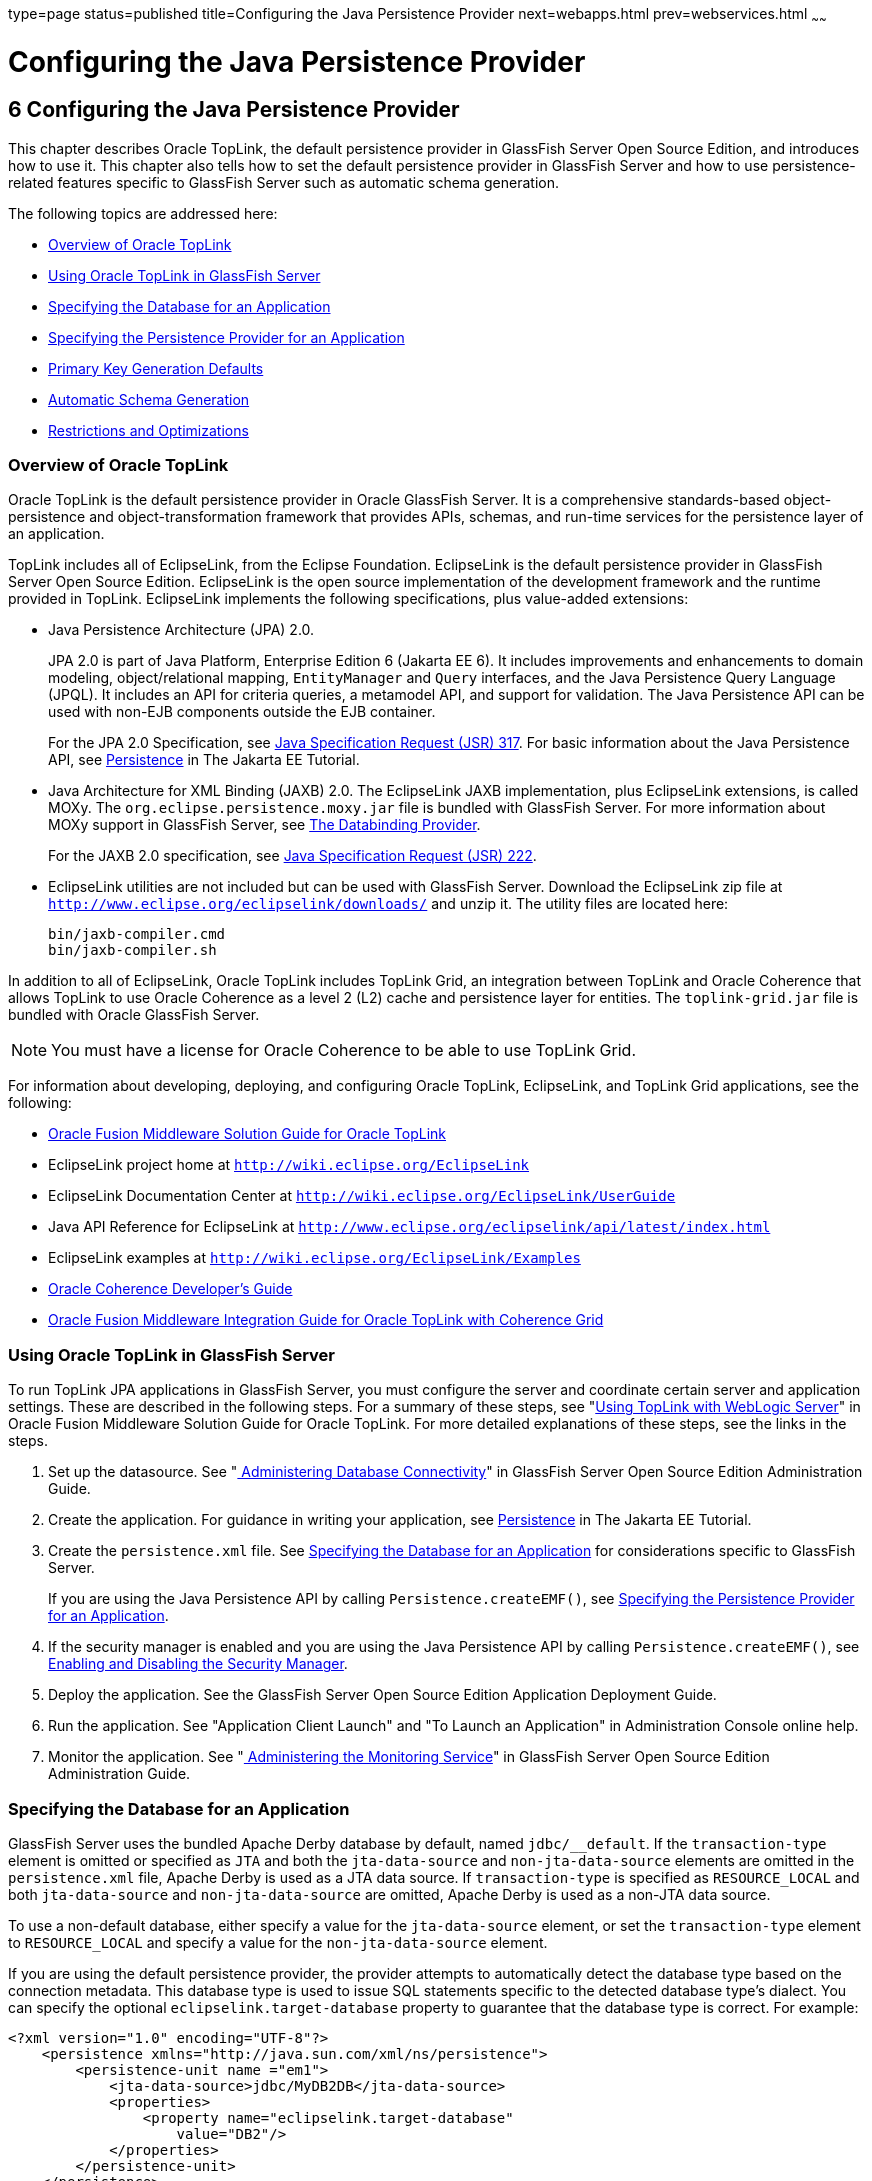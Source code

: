 type=page
status=published
title=Configuring the Java Persistence Provider
next=webapps.html
prev=webservices.html
~~~~~~

= Configuring the Java Persistence Provider

[[GSDVG00008]][[gbxjk]]


[[configuring-the-java-persistence-provider]]
== 6 Configuring the Java Persistence Provider

This chapter describes Oracle TopLink, the default persistence provider
in GlassFish Server Open Source Edition, and introduces how to use it.
This chapter also tells how to set the default persistence provider in
GlassFish Server and how to use persistence-related features specific to
GlassFish Server such as automatic schema generation.

The following topics are addressed here:

* link:#CHDJJAEI[Overview of Oracle TopLink]
* link:#CHDHDABJ[Using Oracle TopLink in GlassFish Server]
* link:#gbwmj[Specifying the Database for an Application]
* link:#gdkwf[Specifying the Persistence Provider for an Application]
* link:#gescc[Primary Key Generation Defaults]
* link:#gbwlh[Automatic Schema Generation]
* link:#gbxjh[Restrictions and Optimizations]

[[CHDJJAEI]][[GSDVG537]][[overview-of-oracle-toplink]]

=== Overview of Oracle TopLink

Oracle TopLink is the default persistence provider in Oracle GlassFish
Server. It is a comprehensive standards-based object-persistence and
object-transformation framework that provides APIs, schemas, and
run-time services for the persistence layer of an application.

TopLink includes all of EclipseLink, from the Eclipse Foundation.
EclipseLink is the default persistence provider in GlassFish Server Open
Source Edition. EclipseLink is the open source implementation of the
development framework and the runtime provided in TopLink. EclipseLink
implements the following specifications, plus value-added extensions:

* Java Persistence Architecture (JPA) 2.0.
+
JPA 2.0 is part of Java Platform, Enterprise Edition 6 (Jakarta EE 6). It
includes improvements and enhancements to domain modeling,
object/relational mapping, `EntityManager` and `Query` interfaces, and
the Java Persistence Query Language (JPQL). It includes an API for
criteria queries, a metamodel API, and support for validation. The Java
Persistence API can be used with non-EJB components outside the EJB
container.
+
For the JPA 2.0 Specification, see
http://jcp.org/aboutJava/communityprocess/pfd/jsr317/index.html[Java
Specification Request (JSR) 317]. For basic information about the Java
Persistence API, see
https://eclipse-ee4j.github.io/jakartaee-tutorial/#persistence[Persistence]
in The Jakarta EE Tutorial.
* Java Architecture for XML Binding (JAXB) 2.0. The EclipseLink JAXB
implementation, plus EclipseLink extensions, is called MOXy. The
`org.eclipse.persistence.moxy.jar` file is bundled with GlassFish
Server. For more information about MOXy support in GlassFish Server, see
link:webservices.html#CHDEBBCH[The Databinding Provider].
+
For the JAXB 2.0 specification, see
http://jcp.org/aboutJava/communityprocess/pfd/jsr222/index.html[Java
Specification Request (JSR) 222].
* EclipseLink utilities are not included but can be used with GlassFish
Server. Download the EclipseLink zip file at
`http://www.eclipse.org/eclipselink/downloads/` and unzip it. The
utility files are located here:
+
[source]
----
bin/jaxb-compiler.cmd
bin/jaxb-compiler.sh
----

In addition to all of EclipseLink, Oracle TopLink includes TopLink Grid,
an integration between TopLink and Oracle Coherence that allows TopLink
to use Oracle Coherence as a level 2 (L2) cache and persistence layer
for entities. The `toplink-grid.jar` file is bundled with Oracle
GlassFish Server.


[NOTE]
====
You must have a license for Oracle Coherence to be able to use TopLink
Grid.
====


For information about developing, deploying, and configuring Oracle
TopLink, EclipseLink, and TopLink Grid applications, see the following:

* http://docs.oracle.com/html/E25034_01/toc.html[Oracle Fusion Middleware
Solution Guide for Oracle TopLink]
* EclipseLink project home at `http://wiki.eclipse.org/EclipseLink`
* EclipseLink Documentation Center at
`http://wiki.eclipse.org/EclipseLink/UserGuide`
* Java API Reference for EclipseLink at
`http://www.eclipse.org/eclipselink/api/latest/index.html`
* EclipseLink examples at `http://wiki.eclipse.org/EclipseLink/Examples`
* http://docs.oracle.com/cd/E18686_01/coh.37/e18677/toc.html[Oracle
Coherence Developer's Guide]
* http://docs.oracle.com/cd/E17904_01/doc.1111/e16596/toc.html[Oracle
Fusion Middleware Integration Guide for Oracle TopLink with Coherence
Grid]

[[CHDHDABJ]][[GSDVG538]][[using-oracle-toplink-in-glassfish-server]]

=== Using Oracle TopLink in GlassFish Server

To run TopLink JPA applications in GlassFish Server, you must configure
the server and coordinate certain server and application settings. These
are described in the following steps. For a summary of these steps, see
"http://docs.oracle.com/html/E25034_01/tlandgs.html#CIHDDACF[Using
TopLink with WebLogic Server]" in Oracle Fusion Middleware Solution
Guide for Oracle TopLink. For more detailed explanations of these steps,
see the links in the steps.

1. Set up the datasource. See "link:../administration-guide/jdbc.html#GSADG00015[
Administering Database Connectivity]"
in GlassFish Server Open Source Edition Administration Guide.
2. Create the application. For guidance in writing your application,
see https://eclipse-ee4j.github.io/jakartaee-tutorial/#persistence[Persistence]
in The Jakarta EE Tutorial.
3. Create the `persistence.xml` file. See link:#gbwmj[Specifying the
Database for an Application] for considerations specific to GlassFish
Server.
+
If you are using the Java Persistence API by calling
`Persistence.createEMF()`, see link:#gdkwf[Specifying the Persistence
Provider for an Application].
4. If the security manager is enabled and you are using the Java
Persistence API by calling `Persistence.createEMF()`, see
link:securing-apps.html#gbyah[Enabling and Disabling the Security
Manager].
5. Deploy the application. See the GlassFish Server Open Source Edition
Application Deployment Guide.
6. Run the application. See "Application Client Launch" and "To Launch
an Application" in Administration Console online help.
7. Monitor the application. See "link:../administration-guide/monitoring.html#GSADG00011[
Administering the Monitoring Service]"
in GlassFish Server Open Source Edition Administration Guide.

[[gbwmj]][[GSDVG00130]][[specifying-the-database-for-an-application]]

=== Specifying the Database for an Application

GlassFish Server uses the bundled Apache Derby database by default,
named `jdbc/__default`. If the `transaction-type` element is omitted or
specified as `JTA` and both the `jta-data-source` and
`non-jta-data-source` elements are omitted in the `persistence.xml`
file, Apache Derby is used as a JTA data source. If `transaction-type`
is specified as `RESOURCE_LOCAL` and both `jta-data-source` and
`non-jta-data-source` are omitted, Apache Derby is used as a non-JTA
data source.

To use a non-default database, either specify a value for the
`jta-data-source` element, or set the `transaction-type` element to
`RESOURCE_LOCAL` and specify a value for the `non-jta-data-source`
element.

If you are using the default persistence provider, the provider attempts
to automatically detect the database type based on the connection
metadata. This database type is used to issue SQL statements specific to
the detected database type's dialect. You can specify the optional
`eclipselink.target-database` property to guarantee that the database
type is correct. For example:

[source,xml]
----
<?xml version="1.0" encoding="UTF-8"?>
    <persistence xmlns="http://java.sun.com/xml/ns/persistence">
        <persistence-unit name ="em1">
            <jta-data-source>jdbc/MyDB2DB</jta-data-source>
            <properties>
                <property name="eclipselink.target-database"
                    value="DB2"/>
            </properties>
        </persistence-unit>
    </persistence>
----

The following `eclipselink.target-database` property values are allowed.
Supported platforms have been tested with the GlassFish Server and are
found to be Jakarta EE compatible.

[source]
----
//Supported platforms
JavaDB
Derby
Oracle
MySQL4
//Others available
SQLServer
DB2
Sybase
PostgreSQL
Informix
TimesTen
Attunity
HSQL
SQLAnyWhere
DBase
DB2Mainframe
Cloudscape
PointBase
----

For more information about the `eclipselink.target-database` property,
see
http://wiki.eclipse.org/Using_EclipseLink_JPA_Extensions_(ELUG)#Using_EclipseLink_JPA_Extensions_for_Session.2C_Target_Database_and_Target_Application_Server[Using
EclipseLink JPA Extensions for Session, Target Database and Target
Application Server]
(`http://wiki.eclipse.org/Using_EclipseLink_JPA_Extensions_(ELUG)#Using_EclipseLink_JPA_Extensions_for_Session.2C_Target_Database_and_Target_Application_Server`).

If you are using the Java Persistence API by calling
`Persistence.createEMF()`, do not specify the `jta-data-source` or
`non-jta-data-source` elements. Instead, specify the `provider` element
and any additional properties required by the JDBC driver or the
database. For example:

[source,xml]
----
<?xml version="1.0" encoding="UTF-8"?>
    <persistence xmlns="http://java.sun.com/xml/ns/persistence" version="1.0">
        <persistence-unit name ="em2">
            <provider>org.eclipse.persistence.jpa.PersistenceProvider</provider>
            <class>ejb3.war.servlet.JpaBean</class>
            <properties>
                <property name="eclipselink.target-database"
                    value="Derby"/>
                <!-- JDBC connection properties -->
                <property name="eclipselink.jdbc.driver" value="org.apache.derby.jdbc.ClientDriver"/>
                <property name="eclipselink.jdbc.url"
value="jdbc:derby://localhost:1527/testdb;retrieveMessagesFromServerOnGetMessage=true;create=true;"/>
                <property name="eclipselink.jdbc.user" value="APP"/>
                <property name="eclipselink.jdbc.password" value="APP"/>
            </properties>
        </persistence-unit>
    </persistence>
----

For a list of the JDBC drivers currently supported by the GlassFish
Server, see the link:../release-notes/toc.html#GSRLN[GlassFish Server Open Source Edition Release
Notes]. For configurations of supported and other drivers, see
"link:../administration-guide/jdbc.html#GSADG00579[Configuration Specifics for JDBC Drivers]" in
GlassFish Server Open Source Edition Administration Guide.

[[gdkwf]][[GSDVG00138]][[specifying-the-persistence-provider-for-an-application]]

=== Specifying the Persistence Provider for an Application

If you are using the default persistence provider in an application that
uses the Java Persistence API by injecting or looking up an entity
manager or entity manager factory, you do not need to specify the
provider.

If you are using the Java Persistence API by calling
`Persistence.createEMF()`, you should always specify the persistence
provider for specification compliance. To specify the default provider,
set the `provider` element of the `persistence.xml` file to
`org.eclipse.persistence.jpa.PersistenceProvider`.

You can specify a non-default persistence provider for an application in
the manner described in the Java Persistence API Specification:

1. Install the provider. Copy the provider JAR files to the
domain-dir`/lib` directory, and restart the GlassFish Server. For more
information about the domain-dir`/lib` directory, see
link:class-loaders.html#beadj[Using the Common Class Loader]. The new
persistence provider is now available to all modules and applications
deployed on servers that share the same configuration.
+
However, the default provider remains the same, Oracle TopLink or
EclipseLink.
2. In your persistence unit, specify the provider and any properties
the provider requires in the `persistence.xml` file. For example:
+
[source,xml]
----
<?xml version="1.0" encoding="UTF-8"?>
    <persistence xmlns="http://java.sun.com/xml/ns/persistence">
        <persistence-unit name ="em3">
            <provider>com.company22.persistence.PersistenceProviderImpl</provider>
            <properties>
                <property name="company22.database.name" value="MyDB"/>
            </properties>
        </persistence-unit>
    </persistence>
----

To specify the provider programmatically instead of in the
`persistence.xml` file, set the `javax.persistence.provider` property
and pass it to the `Map` parameter of the following method:

[source,java]
----
javax.persistence.Persistence.createEntityManagerFactory(String, Map)
----

[[gescc]][[GSDVG00135]][[primary-key-generation-defaults]]

=== Primary Key Generation Defaults

In the descriptions of the `@GeneratedValue`, `@SequenceGenerator`, and
`@TableGenerator` annotations in the Java Persistence Specification,
certain defaults are noted as specific to the persistence provider. The
default persistence provider's primary key generation defaults are
listed here.

`@GeneratedValue` defaults are as follows:

* Using `strategy=AUTO` (or no `strategy`) creates a `@TableGenerator`
named `SEQ_GEN` with default settings. Specifying a `generator` has no
effect.
* Using `strategy=TABLE` without specifying a `generator` creates a
`@TableGenerator` named `SEQ_GEN_TABLE` with default settings.
Specifying a `generator` but no `@TableGenerator` creates and names a
`@TableGenerator` with default settings.
* Using `strategy=IDENTITY` or `strategy=SEQUENCE` produces the same
results, which are database-specific.

** For Oracle databases, not specifying a `generator` creates a
`@SequenceGenerator` named `SEQ_GEN_SEQUENCE` with default settings.
Specifying a `generator` but no `@SequenceGenerator` creates and names a
`@SequenceGenerator` with default settings.

** For PostgreSQL databases, a `SERIAL` column named
entity-table`_`pk-column`_SEQ` is created.

** For MySQL databases, an `AUTO_INCREMENT` column is created.

** For other supported databases, an `IDENTITY` column is created.

The `@SequenceGenerator` annotation has one default specific to the
default provider. The default `sequenceName` is the specified `name`.

`@TableGenerator` defaults are as follows:

* The default `table` is `SEQUENCE`.
* The default `pkColumnName` is `SEQ_NAME`.
* The default `valueColumnName` is `SEQ_COUNT`.
* The default `pkColumnValue` is the specified `name`, or the default
`name` if no `name` is specified.

[[gbwlh]][[GSDVG00136]][[automatic-schema-generation]]

=== Automatic Schema Generation

The automatic schema generation feature of the GlassFish Server defines
database tables based on the fields or properties in entities and the
relationships between the fields or properties. This insulates
developers from many of the database related aspects of development,
allowing them to focus on entity development. The resulting schema is
usable as-is or can be given to a database administrator for tuning with
respect to performance, security, and so on.

The following topics are addressed here:

* link:#gcjgl[Annotations]
* link:#gbwmk[Generation Options]


[NOTE]
====
Automatic schema generation is supported on an all-or-none basis: it
expects that no tables exist in the database before it is executed. It
is not intended to be used as a tool to generate extra tables or
constraints.

Deployment won't fail if all tables are not created, and undeployment
won't fail if not all tables are dropped. Instead, an error is written
to the server log. This is done to allow you to investigate the problem
and fix it manually. You should not rely on the partially created
database schema to be correct for running the application.
====


[[gcjgl]][[GSDVG00388]][[annotations]]

==== Annotations

The following annotations are used in automatic schema generation:
`@AssociationOverride`, `@AssociationOverrides`, `@AttributeOverride`,
`@AttributeOverrides`, `@Column`, `@DiscriminatorColumn`,
`@DiscriminatorValue`, `@Embedded`, `@EmbeddedId`, `@GeneratedValue`,
`@Id`, `@IdClass`, `@JoinColumn`, `@JoinColumns`, `@JoinTable`, `@Lob`,
`@ManyToMany`, `@ManyToOne`, `@OneToMany`, `@OneToOne`,
`@PrimaryKeyJoinColumn`, `@PrimaryKeyJoinColumns`, `@SecondaryTable`,
`@SecondaryTables`, `@SequenceGenerator`, `@Table`, `@TableGenerator`,
`@UniqueConstraint`, and `@Version`. For information about these
annotations, see the Java Persistence Specification.

For `@Column` annotations, the `insertable` and `updatable` elements are
not used in automatic schema generation.

For `@OneToMany` and `@ManyToOne` annotations, no `ForeignKeyConstraint`
is created in the resulting DDL files.

[[gbwmk]][[GSDVG00389]][[generation-options]]

==== Generation Options

Schema generation properties or `asadmin` command line options can
control automatic schema generation by the following:

* Creating tables during deployment
* Dropping tables during undeployment
* Dropping and creating tables during redeployment
* Generating the DDL files


[NOTE]
====
Before using these options, make sure you have a properly configured
database. See link:#gbwmj[Specifying the Database for an Application].
====


Optional schema generation properties control the automatic creation of
database tables. You can specify them in the `persistence.xml` file. For
more information, see
http://wiki.eclipse.org/Using_EclipseLink_JPA_Extensions_(ELUG)#Using_EclipseLink_JPA_Extensions_for_Schema_Generation[Using
EclipseLink JPA Extensions for Schema Generation]
(`http://wiki.eclipse.org/Using_EclipseLink_JPA_Extensions_(ELUG)#Using_EclipseLink_JPA_Extensions_for_Schema_Generation`).

The following options of the `asadmin deploy` or `asadmin deploydir`
command control the automatic creation of database tables at deployment.

[[GSDVG539]][[sthref11]][[gbwlr]]


Table 6-1 The `asadmin deploy` and `asadmin deploydir` Generation
Options

[width="181%",cols="14%,49%,37%",options="header",]
|===
|Option |Default |Description
|`--createtables` |none |If `true`, causes database tables to be created
for entities that need them. No unique constraints are created. If
`false`, does not create tables. If not specified, the value of the
`eclipselink.ddl-generation` property in `persistence.xml` is used.

|`--dropandcreatetables` |none a|
If `true`, and if tables were automatically created when this
application was last deployed, tables from the earlier deployment are
dropped and fresh ones are created.

If `true`, and if tables were not automatically created when this
application was last deployed, no attempt is made to drop any tables. If
tables with the same names as those that would have been automatically
created are found, the deployment proceeds, but a warning is thrown to
indicate that tables could not be created.

If `false`, the `eclipselink.ddl-generation` property setting in
`persistence.xml` is overridden.

|===


The following options of the `asadmin undeploy` command control the
automatic removal of database tables at undeployment.

[[GSDVG540]][[sthref12]][[gbwmm]]


Table 6-2 The `asadmin undeploy` Generation Options

[width="181%",cols="9%,49%,42%",options="header",]
|===
|Option |Default |Description
|`--droptables` |none a|
If `true`, causes database tables that were automatically created when
the entities were last deployed to be dropped when the entities are
undeployed. If `false`, does not drop tables.

If not specified, tables are dropped only if the
`eclipselink.ddl-generation` property setting in `persistence.xml` is
`drop-and-create-tables`.

|===


For more information about the `asadmin deploy`, `asadmin deploydir`,
and `asadmin undeploy` commands, see the link:../reference-manual/toc.html#GSRFM[GlassFish Server
Open Source Edition Reference Manual].

When `asadmin` deployment options and `persistence.xml` options are both
specified, the `asadmin` deployment options take precedence.

[[gbxjh]][[GSDVG00139]][[restrictions-and-optimizations]]

=== Restrictions and Optimizations

This section discusses restrictions and performance optimizations that
affect using the Java Persistence API.

The following topics are addressed here:

* link:#giqbi[Oracle Database Enhancements]
* link:#ghdtr[Extended Persistence Context]
* link:#gezxw[Using @OrderBy with a Shared Session Cache]
* link:#gdwqi[Using BLOB or CLOB Types with the Inet Oraxo JDBC Driver]
* link:#geqvh[Database Case Sensitivity]
* link:#gbxjg[Sybase Finder Limitation]
* link:#gbxjp[MySQL Database Restrictions]

[[giqbi]][[GSDVG00390]][[oracle-database-enhancements]]

==== Oracle Database Enhancements

EclipseLink features a number of enhancements for use with Oracle
databases. These enhancements require classes from the Oracle JDBC
driver JAR files to be visible to EclipseLink at runtime. If you place
the JDBC driver JAR files in domain-dir`/lib`, the classes are not
visible to GlassFish Server components, including EclipseLink.

If you are using an Oracle database, put JDBC driver JAR files in
domain-dir`/lib/ext` instead. This ensures that the JDBC driver classes
are visible to EclipseLink.

If you do not want to take advantage of Oracle-specific extensions from
EclipseLink or you cannot put JDBC driver JAR files in
domain-dir`/lib/ext`, set the `eclipselink.target-database` property to
the value `org.eclipse.persistence.platform.database.OraclePlatform`.
For more information about the `eclipselink.target-database` property,
see link:#gbwmj[Specifying the Database for an Application].

[[ghdtr]][[GSDVG00391]][[extended-persistence-context]]

==== Extended Persistence Context

The Java Persistence API specification does not specify how the
container and persistence provider should work together to serialize an
extended persistence context. This also prevents successful
serialization of a reference to an extended persistence context in a
stateful session bean.

Even in a single-instance environment, if a stateful session bean is
passivated, its extended persistence context could be lost when the
stateful session bean is activated.

Therefore, in GlassFish Server, a stateful session bean with an extended
persistence context is never passivated and cannot be failed over.

[[gezxw]][[GSDVG00392]][[using-orderby-with-a-shared-session-cache]]

==== Using @OrderBy with a Shared Session Cache

Setting `@OrderBy` on a `ManyToMany` or `OneToMany` relationship field
in which a `List` represents the Many side doesn't work if the session
cache is shared. Use one of the following workarounds:

* Have the application maintain the order so the `List` is cached
properly.
* Refresh the session cache using `EntityManager.refresh()` if you don't
want to maintain the order during creation or modification of the
`List`.
* Disable session cache sharing in `persistence.xml` as follows:
+
[source,xml]
----
<property name="eclipselink.cache.shared.default" value="false"/>
----

[[gdwqi]][[GSDVG00393]][[using-blob-or-clob-types-with-the-inet-oraxo-jdbc-driver]]

==== Using BLOB or CLOB Types with the Inet Oraxo JDBC Driver

To use BLOB or CLOB data types larger than 4 KB for persistence using
the Inet Oraxo JDBC Driver for Oracle Databases, you must set the
database's `streamstolob` property value to `true`.

[[geqvh]][[GSDVG00394]][[database-case-sensitivity]]

==== Database Case Sensitivity

Mapping references to column or table names must be in accordance with
the expected column or table name case, and ensuring this is the
programmer's responsibility. If column or table names are not explicitly
specified for a field or entity, the GlassFish Server uses upper case
column names by default, so any mapping references to the column or
table names must be in upper case. If column or table names are
explicitly specified, the case of all mapping references to the column
or table names must be in accordance with the case used in the specified
names.

The following are examples of how case sensitivity affects mapping
elements that refer to columns or tables. Keep case sensitivity in mind
when writing these mappings.

[[geqvc]][[GSDVG00246]][[unique-constraints]]

===== Unique Constraints

If column names are not explicitly specified on a field, unique
constraints and foreign key mappings must be specified using uppercase
references. For example:

[source,java]
----
@Table(name="Department", uniqueConstraints={ @UniqueConstraint ( columnNames= { "DEPTNAME" } ) } )
----

The other way to handle this is by specifying explicit column names for
each field with the required case. For example:

[source,java]
----
@Table(name="Department", uniqueConstraints={ @UniqueConstraint ( columnNames= { "deptName" } ) } )
public class Department{ @Column(name="deptName") private String deptName; }
----

Otherwise, the `ALTER TABLE` statement generated by the GlassFish Server
uses the incorrect case, and the creation of the unique constraint
fails.

[[geqvk]][[GSDVG00247]][[foreign-key-mapping]]

===== Foreign Key Mapping

Use `@OneToMany(mappedBy="COMPANY")` or specify an explicit column name
for the `Company` field on the `Many` side of the relationship.

[[geqvi]][[GSDVG00248]][[sql-result-set-mapping]]

===== SQL Result Set Mapping

Use the following elements:

[source,xml]
----
<sql-result-set-mapping name="SRSMName">
   <entity-result entity-class="entities.someEntity" />
   <column-result name="UPPERCASECOLUMNNAME" />
</sql-result-set-mapping>
----

Or specify an explicit column name for the `upperCaseColumnName` field.

[[geqvo]][[GSDVG00249]][[named-native-queries-and-jdbc-queries]]

===== Named Native Queries and JDBC Queries

Column or table names specified in SQL queries must be in accordance
with the expected case. For example, MySQL requires column names in the
`SELECT` clause of JDBC queries to be uppercase, while PostgreSQL and
Sybase require table names to be uppercase in all JDBC queries.

[[geqxc]][[GSDVG00250]][[postgresql-case-sensitivity]]

===== PostgreSQL Case Sensitivity

PostgreSQL stores column and table names in lower case. JDBC queries on
PostgreSQL retrieve column or table names in lowercase unless the names
are quoted. For example:

[source,sql]
----
use aliases Select m.ID AS \"ID\" from Department m
----

Use the backslash as an escape character in the class file, but not in
the `persistence.xml` file.

[[gbxjg]][[GSDVG00395]][[sybase-finder-limitation]]

==== Sybase Finder Limitation

If a finder method with an input greater than 255 characters is executed
and the primary key column is mapped to a VARCHAR column, Sybase
attempts to convert type VARCHAR to type TEXT and generates the
following error:

[source]
----
com.sybase.jdbc2.jdbc.SybSQLException: Implicit conversion from datatype
'TEXT' to 'VARCHAR' is not allowed. Use the CONVERT function to run this query.
----

To avoid this error, make sure the finder method input is less than 255
characters.

[[gbxjp]][[GSDVG00396]][[mysql-database-restrictions]]

==== MySQL Database Restrictions

The following restrictions apply when you use a MySQL database with the
GlassFish Server for persistence.

* MySQL treats `int1` and `int2` as reserved words. If you want to
define `int1` and `int2` as fields in your table, use `\`int1\`` and
`\`int2\`` field names in your SQL file.
* When `VARCHAR` fields get truncated, a warning is displayed instead of
an error. To get an error message, start the MySQL database in strict
SQL mode.
* The order of fields in a foreign key index must match the order in the
explicitly created index on the primary table.
* The `CREATE TABLE` syntax in the SQL file must end with the following
line.
+
[source,sql]
----
)  Engine=InnoDB;
----
`InnoDB` provides MySQL with a transaction-safe (ACID compliant) storage
engine having commit, rollback, and crash recovery capabilities.
* For a `FLOAT` type field, the correct precision must be defined. By
default, MySQL uses four bytes to store a `FLOAT` type that does not
have an explicit precision definition. For example, this causes a number
such as 12345.67890123 to be rounded off to 12345.7 during an `INSERT`.
To prevent this, specify `FLOAT(10,2)` in the DDL file, which forces the
database to use an eight-byte double-precision column. For more
information, see `http://dev.mysql.com/doc/mysql/en/numeric-types.html`.
* To use `||` as the string concatenation symbol, start the MySQL server
with the `--sql-mode="PIPES_AS_CONCAT"` option. For more information,
see `http://dev.mysql.com/doc/refman/5.0/en/server-sql-mode.html` and
`http://dev.mysql.com/doc/mysql/en/ansi-mode.html`.
* MySQL always starts a new connection when `autoCommit==true` is set.
This ensures that each SQL statement forms a single transaction on its
own. If you try to rollback or commit an SQL statement, you get an error
message.
+
[source]
----
javax.transaction.SystemException: java.sql.SQLException:
Can't call rollback when autocommit=true

javax.transaction.SystemException: java.sql.SQLException:
Error open transaction is not closed
----
To resolve this issue, add `relaxAutoCommit=true` to the JDBC URL. For
more information, see `http://forums.mysql.com/read.php?39,31326,31404`.
* MySQL does not allow a `DELETE` on a row that contains a reference to
itself. Here is an example that illustrates the issue.
+
[source,sql]
----
create table EMPLOYEE (
        empId   int         NOT NULL,
        salary  float(25,2) NULL,
        mgrId   int         NULL,
        PRIMARY KEY (empId),
        FOREIGN KEY (mgrId) REFERENCES EMPLOYEE (empId)
        ) ENGINE=InnoDB;

        insert into Employee values (1, 1234.34, 1);
        delete from Employee where empId = 1;
----
This example fails with the following error message.
+
[source,java]
----
ERROR 1217 (23000): Cannot delete or update a parent row:
a foreign key constraint fails
----
To resolve this issue, change the table creation script to the
following:
+
[source,java]
----
create table EMPLOYEE (
        empId   int         NOT NULL,
        salary  float(25,2) NULL,
        mgrId   int         NULL,
        PRIMARY KEY (empId),
        FOREIGN KEY (mgrId) REFERENCES EMPLOYEE (empId)
        ON DELETE SET NULL
        ) ENGINE=InnoDB;

        insert into Employee values (1, 1234.34, 1);
        delete from Employee where empId = 1;
----
This can be done only if the foreign key field is allowed to be null.
For more information, see
`http://dev.mysql.com/doc/mysql/en/innodb-foreign-key-constraints.html`.


